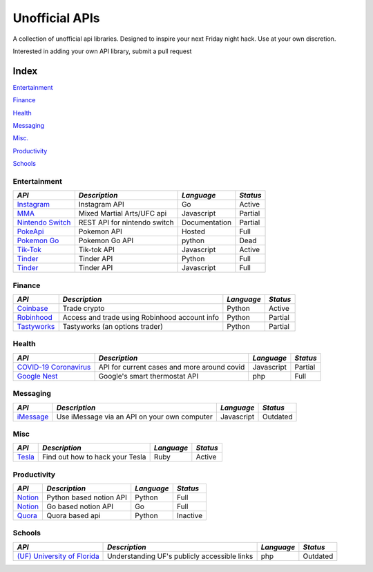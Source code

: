 Unofficial APIs
===============

A collection of unofficial api libraries. Designed to inspire your next
Friday night hack. Use at your own discretion.

Interested in adding your own API library, submit a pull request

.. NOTES: Repo last updated (x days ago) Look here
.. https://developer.github.com/v3/repos/#get-a-repository

.. https://api.github.com/repos/octocat/Hello-World updated\_at field
.. stargazers\_count field

.. |GitHub stars|

.. Insta
.. =====

.. https://img.shields.io/github/stars/ahmdrz/goinsta.svg?style=social&label=Star&maxAge=2592000

.. https://img.shields.io/badge/dynamic/json?url=&label=&query=<$.DATA.SUBDATA>&color=&prefix=&suffix=

.. https://img.shields.io/badge/dynamic/json?url=https://api.github.com/repos/octocat/Hello-World/commits&label=Last%20Commit&query=$[0].commit.committer.date&color=important

Index
-----

`Entertainment <#entertainment>`__

`Finance <#finance>`__

`Health <#health>`__

`Messaging <#messaging>`__

`Misc. <#misc>`__

`Productivity <#productivity>`__

`Schools <#schools>`__

Entertainment
~~~~~~~~~~~~~

+-----------------------------------------------------------------------------+--------------------------------+-----------------+------------+
| *API*                                                                       | *Description*                  | *Language*      | *Status*   |
+=============================================================================+================================+=================+============+
| `Instagram <https://github.com/|Instagram|>`__                              | Instagram API                  | Go              | Active     |
+-----------------------------------------------------------------------------+--------------------------------+-----------------+------------+
| `MMA <https://github.com/valish/mma-api>`__                                 | Mixed Martial Arts/UFC api     | Javascript      | Partial    |
+-----------------------------------------------------------------------------+--------------------------------+-----------------+------------+
| `Nintendo Switch <https://github.com/ZekeSnider/NintendoSwitchRESTAPI>`__   | REST API for nintendo switch   | Documentation   | Partial    |
+-----------------------------------------------------------------------------+--------------------------------+-----------------+------------+
| `PokeApi <https://github.com/PokeAPI/pokeapi>`__                            | Pokemon API                    | Hosted          | Full       |
+-----------------------------------------------------------------------------+--------------------------------+-----------------+------------+
| `Pokemon Go <https://github.com/pogodevorg/pgoapi>`__                       | Pokemon Go API                 | python          | Dead       |
+-----------------------------------------------------------------------------+--------------------------------+-----------------+------------+
| `Tik-Tok <https://github.com/szdc/tiktok-api>`__                            | Tik-tok API                    | Javascript      | Active     |
+-----------------------------------------------------------------------------+--------------------------------+-----------------+------------+
| `Tinder <https://github.com/fbessez/Tinder>`__                              | Tinder API                     | Python          | Full       |
+-----------------------------------------------------------------------------+--------------------------------+-----------------+------------+
| `Tinder <https://github.com/alkawryk/tinderjs>`__                           | Tinder API                     | Javascript      | Full       |
+-----------------------------------------------------------------------------+--------------------------------+-----------------+------------+

.. |Instagram| replace:: replacement ahmdrz/goinsta

Finance
~~~~~~~

+----------------------------------------------------------------------+-------------------------------------------------+--------------+------------+
| *API*                                                                | *Description*                                   | *Language*   | *Status*   |
+======================================================================+=================================================+==============+============+
| `Coinbase <https://github.com/danpaquin/coinbasepro-python>`__       | Trade crypto                                    | Python       | Active     |
+----------------------------------------------------------------------+-------------------------------------------------+--------------+------------+
| `Robinhood <https://github.com/robinhood-unofficial/pyrh>`__         | Access and trade using Robinhood account info   | Python       | Partial    |
+----------------------------------------------------------------------+-------------------------------------------------+--------------+------------+
| `Tastyworks <https://github.com/boyan-soubachov/tastyworks_api>`__   | Tastyworks (an options trader)                  | Python       | Partial    |
+----------------------------------------------------------------------+-------------------------------------------------+--------------+------------+

Health
~~~~~~

+----------------------------------------------------------------+-----------------------------------------------+--------------+------------+
| *API*                                                          | *Description*                                 | *Language*   | *Status*   |
+================================================================+===============================================+==============+============+
| `COVID-19 Coronavirus <https://github.com/NovelCOVID/API>`__   | API for current cases and more around covid   | Javascript   | Partial    |
+----------------------------------------------------------------+-----------------------------------------------+--------------+------------+
| `Google Nest <https://github.com/gboudreau/nest-api>`__        | Google's smart thermostat API                 | php          | Full       |
+----------------------------------------------------------------+-----------------------------------------------+--------------+------------+

Messaging
~~~~~~~~~

+-------------------------------------------------------------------+------------------------------------------------+--------------+------------+
| *API*                                                             | *Description*                                  | *Language*   | *Status*   |
+===================================================================+================================================+==============+============+
| `iMessage <https://github.com/wtfaremyinitials/osa-imessage>`__   | Use iMessage via an API on your own computer   | Javascript   | Outdated   |
+-------------------------------------------------------------------+------------------------------------------------+--------------+------------+

Misc
~~~~

+----------------------------------------------------+-----------------------------------+--------------+------------+
| *API*                                              | *Description*                     | *Language*   | *Status*   |
+====================================================+===================================+==============+============+
| `Tesla <https://github.com/timdorr/tesla-api>`__   | Find out how to hack your Tesla   | Ruby         | Active     |
+----------------------------------------------------+-----------------------------------+--------------+------------+

Productivity
~~~~~~~~~~~~

+-----------------------------------------------------+---------------------------+--------------+------------+
| *API*                                               | *Description*             | *Language*   | *Status*   |
+=====================================================+===========================+==============+============+
| `Notion <https://github.com/jamalex/notion-py>`__   | Python based notion API   | Python       | Full       |
+-----------------------------------------------------+---------------------------+--------------+------------+
| `Notion <https://github.com/kjk/notionapi>`__       | Go based notion API       | Go           | Full       |
+-----------------------------------------------------+---------------------------+--------------+------------+
| `Quora <https://github.com/csu/quora-api>`__        | Quora based api           | Python       | Inactive   |
+-----------------------------------------------------+---------------------------+--------------+------------+

Schools
~~~~~~~

+---------------------------------------------------------------------------+------------------------------------------------+--------------+------------+
| *API*                                                                     | *Description*                                  | *Language*   | *Status*   |
+===========================================================================+================================================+==============+============+
| `(UF) University of Florida <https://github.com/Rolstenhouse/uf_api>`__   | Understanding UF's publicly accessible links   | php          | Outdated   |
+---------------------------------------------------------------------------+------------------------------------------------+--------------+------------+

.. .. |GitHub stars| image:: https://img.shields.io/github/stars/Naereen/StrapDown.js.svg?style=social&label=Star&maxAge=2592000
..    :target: https://GitHub.com/Naereen/StrapDown.js/stargazers/
